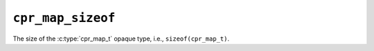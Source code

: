 ``cpr_map_sizeof``
==================

.. c:var:: const size_t cpr_map_sizeof

The size of the :c:type:`cpr_map_t` opaque type, i.e.,
``sizeof(cpr_map_t)``.
